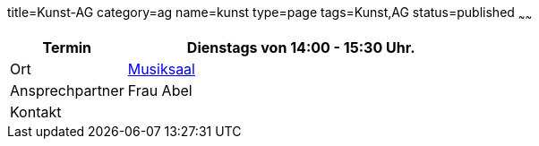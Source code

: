 title=Kunst-AG
category=ag
name=kunst
type=page
tags=Kunst,AG
status=published
~~~~~~
[cols="1,3", options=""]
|===
| Termin | Dienstags von 14:00 - 15:30 Uhr.

| Ort | link:/service/raumplan.html[Musiksaal]

| Ansprechpartner | Frau Abel

| Kontakt | 
|===
